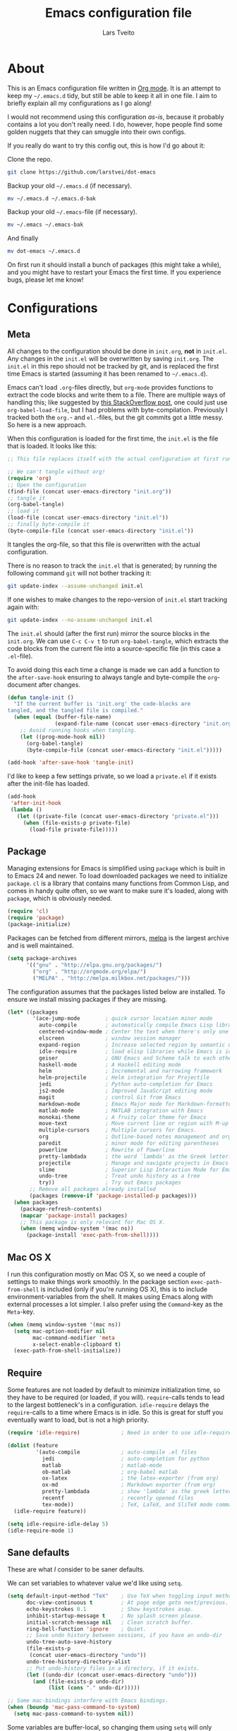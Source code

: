 #+TITLE: Emacs configuration file
#+AUTHOR: Lars Tveito
#+BABEL: :cache yes
#+LATEX_HEADER: \usepackage{parskip}
#+LATEX_HEADER: \usepackage{inconsolata}
#+PROPERTY: header-args :tangle yes :comments org

* About

  This is an Emacs configuration file written in [[http://orgmode.org][Org mode]]. It is an attempt
  to keep my =~/.emacs.d= tidy, but still be able to keep it all in one
  file. I aim to briefly explain all my configurations as I go along!

  I would not recommend using this configuration /as-is/, because it
  probably contains a lot you don't really need. I do, however, hope people
  find some golden nuggets that they can smuggle into their own configs.

  If you really do want to try this config out, this is how I'd go about it:

  Clone the repo.
    #+BEGIN_SRC sh :tangle no
      git clone https://github.com/larstvei/dot-emacs
    #+END_SRC

  Backup your old =~/.emacs.d= (if necessary).
    #+BEGIN_SRC sh :tangle no
      mv ~/.emacs.d ~/.emacs.d-bak
    #+END_SRC

  Backup your old =~/.emacs=-file (if necessary).
    #+BEGIN_SRC sh :tangle no
      mv ~/.emacs ~/.emacs-bak
    #+END_SRC

  And finally
    #+BEGIN_SRC sh :tangle no
      mv dot-emacs ~/.emacs.d
    #+END_SRC

  On first run it should install a bunch of packages (this might take a
  while), and you might have to restart your Emacs the first time. If you
  experience bugs, please let me know!

* Configurations
** Meta

   All changes to the configuration should be done in =init.org=, *not* in
   =init.el=. Any changes in the =init.el= will be overwritten by saving
   =init.org=. The =init.el= in this repo should not be tracked by git, and
   is replaced the first time Emacs is started (assuming it has been renamed
   to =~/.emacs.d=).

   Emacs can't load =.org=-files directly, but =org-mode= provides functions
   to extract the code blocks and write them to a file. There are multiple
   ways of handling this; like suggested by [[http://emacs.stackexchange.com/questions/3143/can-i-use-org-mode-to-structure-my-emacs-or-other-el-configuration-file][this StackOverflow post]], one
   could just use =org-babel-load-file=, but I had problems with
   byte-compilation. Previously I tracked both the =org.=- and =el.=-files,
   but the git commits got a little messy. So here is a new approach.

   When this configuration is loaded for the first time, the ~init.el~ is
   the file that is loaded. It looks like this:

   #+BEGIN_SRC emacs-lisp :tangle no
     ;; This file replaces itself with the actual configuration at first run.

     ;; We can't tangle without org!
     (require 'org)
     ;; Open the configuration
     (find-file (concat user-emacs-directory "init.org"))
     ;; tangle it
     (org-babel-tangle)
     ;; load it
     (load-file (concat user-emacs-directory "init.el"))
     ;; finally byte-compile it
     (byte-compile-file (concat user-emacs-directory "init.el"))
   #+END_SRC

   It tangles the org-file, so that this file is overwritten with the actual
   configuration.

   There is no reason to track the =init.el= that is generated; by running
   the following command =git= will not bother tracking it:

   #+BEGIN_SRC sh :tangle no
     git update-index --assume-unchanged init.el
   #+END_SRC

   If one wishes to make changes to the repo-version of =init.el= start
   tracking again with:

   #+BEGIN_SRC sh :tangle no
     git update-index --no-assume-unchanged init.el
   #+END_SRC

   The =init.el= should (after the first run) mirror the source blocks in
   the =init.org=. We can use =C-c C-v t= to run =org-babel-tangle=, which
   extracts the code blocks from the current file into a source-specific
   file (in this case a =.el=-file).

   To avoid doing this each time a change is made we can add a function to
   the =after-save-hook= ensuring to always tangle and byte-compile the
   =org=-document after changes.

   #+BEGIN_SRC emacs-lisp
     (defun tangle-init ()
       "If the current buffer is 'init.org' the code-blocks are
     tangled, and the tangled file is compiled."
       (when (equal (buffer-file-name)
                    (expand-file-name (concat user-emacs-directory "init.org")))
         ;; Avoid running hooks when tangling.
         (let ((prog-mode-hook nil))
           (org-babel-tangle)
           (byte-compile-file (concat user-emacs-directory "init.el")))))

     (add-hook 'after-save-hook 'tangle-init)
   #+END_SRC

   I'd like to keep a few settings private, so we load a =private.el= if it
   exists after the init-file has loaded.

   #+BEGIN_SRC emacs-lisp
     (add-hook
      'after-init-hook
      (lambda ()
        (let ((private-file (concat user-emacs-directory "private.el")))
          (when (file-exists-p private-file)
            (load-file private-file)))))
   #+END_SRC

** Package

   Managing extensions for Emacs is simplified using =package= which is
   built in to Emacs 24 and newer. To load downloaded packages we need to
   initialize =package=. =cl= is a library that contains many functions from
   Common Lisp, and comes in handy quite often, so we want to make sure it's
   loaded, along with =package=, which is obviously needed.

   #+BEGIN_SRC emacs-lisp
     (require 'cl)
     (require 'package)
     (package-initialize)
   #+END_SRC

   Packages can be fetched from different mirrors, [[http://melpa.milkbox.net/#/][melpa]] is the largest
   archive and is well maintained.

   #+BEGIN_SRC emacs-lisp
     (setq package-archives
           '(("gnu" . "http://elpa.gnu.org/packages/")
             ("org" . "http://orgmode.org/elpa/")
             ("MELPA" . "http://melpa.milkbox.net/packages/")))
   #+END_SRC

   The configuration assumes that the packages listed below are
   installed. To ensure we install missing packages if they are missing.

   #+BEGIN_SRC emacs-lisp
     (let* ((packages
             '(ace-jump-mode        ; quick cursor location minor mode
               auto-compile         ; automatically compile Emacs Lisp libraries
               centered-window-mode ; Center the text when there's only one window
               elscreen             ; window session manager
               expand-region        ; Increase selected region by semantic units
               idle-require         ; load elisp libraries while Emacs is idle
               geiser               ; GNU Emacs and Scheme talk to each other
               haskell-mode         ; A Haskell editing mode
               helm                 ; Incremental and narrowing framework
               helm-projectile      ; Helm integration for Projectile
               jedi                 ; Python auto-completion for Emacs
               js2-mode             ; Improved JavaScript editing mode
               magit                ; control Git from Emacs
               markdown-mode        ; Emacs Major mode for Markdown-formatted files
               matlab-mode          ; MATLAB integration with Emacs
               monokai-theme        ; A fruity color theme for Emacs
               move-text            ; Move current line or region with M-up or M-down
               multiple-cursors     ; Multiple cursors for Emacs.
               org                  ; Outline-based notes management and organizer
               paredit              ; minor mode for editing parentheses
               powerline            ; Rewrite of Powerline
               pretty-lambdada      ; the word `lambda' as the Greek letter.
               projectile           ; Manage and navigate projects in Emacs easily
               slime                ; Superior Lisp Interaction Mode for Emacs
               undo-tree            ; Treat undo history as a tree
               try))                ; Try out Emacs packages
            ;; Remove all packages already installed
            (packages (remove-if 'package-installed-p packages)))
       (when packages
         (package-refresh-contents)
         (mapcar 'package-install packages)
         ;; This package is only relevant for Mac OS X.
         (when (memq window-system '(mac ns))
           (package-install 'exec-path-from-shell))))
   #+END_SRC

** Mac OS X

   I run this configuration mostly on Mac OS X, so we need a couple of
   settings to make things work smoothly. In the package section
   =exec-path-from-shell= is included (only if you're running OS X), this is
   to include environment-variables from the shell. It makes using Emacs
   along with external processes a lot simpler. I also prefer using the
   =Command=-key as the =Meta=-key.

   #+BEGIN_SRC emacs-lisp
     (when (memq window-system '(mac ns))
       (setq mac-option-modifier nil
             mac-command-modifier 'meta
             x-select-enable-clipboard t)
       (exec-path-from-shell-initialize))
   #+END_SRC

** Require

   Some features are not loaded by default to minimize initialization time,
   so they have to be required (or loaded, if you will). =require=-calls
   tends to lead to the largest bottleneck's in a
   configuration. =idle-require= delays the =require=-calls to a time where
   Emacs is in idle. So this is great for stuff you eventually want to load,
   but is not a high priority.

   #+BEGIN_SRC emacs-lisp
     (require 'idle-require)             ; Need in order to use idle-require

     (dolist (feature
              '(auto-compile             ; auto-compile .el files
                jedi                     ; auto-completion for python
                matlab                   ; matlab-mode
                ob-matlab                ; org-babel matlab
                ox-latex                 ; the latex-exporter (from org)
                ox-md                    ; Markdown exporter (from org)
                pretty-lambdada          ; show 'lambda' as the greek letter.
                recentf                  ; recently opened files
                tex-mode))               ; TeX, LaTeX, and SliTeX mode commands
       (idle-require feature))

     (setq idle-require-idle-delay 5)
     (idle-require-mode 1)
   #+END_SRC

** Sane defaults

   These are what /I/ consider to be saner defaults.

   We can set variables to whatever value we'd like using =setq=.

   #+BEGIN_SRC emacs-lisp
     (setq default-input-method "TeX"    ; Use TeX when toggling input method.
           doc-view-continuous t         ; At page edge goto next/previous.
           echo-keystrokes 0.1           ; Show keystrokes asap.
           inhibit-startup-message t     ; No splash screen please.
           initial-scratch-message nil   ; Clean scratch buffer.
           ring-bell-function 'ignore    ; Quiet.
           ;; Save undo history between sessions, if you have an undo-dir
           undo-tree-auto-save-history
           (file-exists-p
            (concat user-emacs-directory "undo"))
           undo-tree-history-directory-alist
           ;; Put undo-history files in a directory, if it exists.
           (let ((undo-dir (concat user-emacs-directory "undo")))
             (and (file-exists-p undo-dir)
                  (list (cons "." undo-dir)))))

     ;; Some mac-bindings interfere with Emacs bindings.
     (when (boundp 'mac-pass-command-to-system)
       (setq mac-pass-command-to-system nil))

   #+END_SRC

   Some variables are buffer-local, so changing them using =setq= will only
   change them in a single buffer. Using =setq-default= we change the
   buffer-local variable's default value.

   #+BEGIN_SRC emacs-lisp
     (setq-default fill-column 76                    ; Maximum line width.
                   indent-tabs-mode nil              ; Use spaces instead of tabs.
                   split-width-threshold 100         ; Split verticly by default.
                   auto-fill-function 'do-auto-fill) ; Auto-fill-mode everywhere.
   #+END_SRC

   The =load-path= specifies where Emacs should look for =.el=-files (or
   Emacs lisp files). I have a directory called =site-lisp= where I keep all
   extensions that have been installed manually (these are mostly my own
   projects).

   #+BEGIN_SRC emacs-lisp
     (let ((default-directory (concat user-emacs-directory "site-lisp/")))
       (when (file-exists-p default-directory)
         (normal-top-level-add-to-load-path '("."))
         (normal-top-level-add-subdirs-to-load-path)))
   #+END_SRC

   Answering /yes/ and /no/ to each question from Emacs can be tedious, a
   single /y/ or /n/ will suffice.

   #+BEGIN_SRC emacs-lisp
     (fset 'yes-or-no-p 'y-or-n-p)
   #+END_SRC

   To avoid file system clutter we put all auto saved files in a single
   directory.

   #+BEGIN_SRC emacs-lisp
     (defvar emacs-autosave-directory
       (concat user-emacs-directory "autosaves/")
       "This variable dictates where to put auto saves. It is set to a
       directory called autosaves located wherever your .emacs.d/ is
       located.")

     ;; Sets all files to be backed up and auto saved in a single directory.
     (setq backup-directory-alist
           `((".*" . ,emacs-autosave-directory))
           auto-save-file-name-transforms
           `((".*" ,emacs-autosave-directory t)))
   #+END_SRC

   Set =utf-8= as preferred coding system.

   #+BEGIN_SRC emacs-lisp
     (set-language-environment "UTF-8")
   #+END_SRC

   By default the =narrow-to-region= command is disabled and issues a
   warning, because it might confuse new users. I find it useful sometimes,
   and don't want to be warned.

   #+BEGIN_SRC emacs-lisp
     (put 'narrow-to-region 'disabled nil)
   #+END_SRC

   Automaticly revert =doc-view=-buffers when the file changes on disk.

   #+BEGIN_SRC emacs-lisp
     (add-hook 'doc-view-mode-hook 'auto-revert-mode)
   #+END_SRC

** Modes

   There are some modes that are enabled by default that I don't find
   particularly useful. We create a list of these modes, and disable all of
   these.

   #+BEGIN_SRC emacs-lisp
     (dolist (mode
              '(tool-bar-mode                ; No toolbars, more room for text.
                scroll-bar-mode              ; No scroll bars either.
                blink-cursor-mode))          ; The blinking cursor gets old.
       (funcall mode 0))
   #+END_SRC

   Let's apply the same technique for enabling modes that are disabled by
   default.

   #+BEGIN_SRC emacs-lisp
     (dolist (mode
              '(abbrev-mode                ; E.g. sopl -> System.out.println
                column-number-mode         ; Show column number in mode line
                global-company-mode        ; Auto-completion everywhere
                delete-selection-mode      ; Replace selected text
                dirtrack-mode              ; directory tracking in *shell*
                recentf-mode               ; Recently opened files
                show-paren-mode            ; Highlight matching parentheses
                projectile-global-mode     ; Manage and navigate projects
                global-undo-tree-mode))    ; Undo as a tree
       (funcall mode 1))

     (when (version< emacs-version "24.4")
       (eval-after-load 'auto-compile
         '((auto-compile-on-save-mode 1))))  ; compile .el files on save

   #+END_SRC

** Visual

   Change the color-theme to =leuven=.

   #+BEGIN_SRC emacs-lisp
     (load-theme 'leuven t)
   #+END_SRC

   =leuven= is my preferred light theme, but =monokai= makes a very nice
   dark theme. I want to be able to cycle between these.

   #+BEGIN_SRC emacs-lisp
     (defun cycle-themes ()
       "Returns a function that lets you cycle your themes."
       (lexical-let ((themes '#1=(leuven monokai . #1#)))
         (lambda ()
           (interactive)
           ;; Rotates the thme cycle and changes the current theme.
           (load-theme (car (setq themes (cdr themes))) t))))
   #+END_SRC

   Use the [[http://www.levien.com/type/myfonts/inconsolata.html][Inconsolata]] font if it's installed on the system.

   #+BEGIN_SRC emacs-lisp
     (when (member "Inconsolata" (font-family-list))
       (set-face-attribute 'default nil :font "Inconsolata-14"))
   #+END_SRC

   # [[https://github.com/milkypostman/powerline][Powerline]] is an extension to customize the mode line. This is modified
   # version =powerline-nano-theme=.

   # #+BEGIN_SRC emacs-lisp
   # (setq-default
   #  mode-line-format
   #  '("%e"
   #    (:eval
   #     (let* ((active (powerline-selected-window-active))
   #            ;; left hand side displays Read only or Modified.
   #            (lhs (list (powerline-raw
   #                        (cond (buffer-read-only "Read only")
   #                              ((buffer-modified-p) "Modified")
   #                              (t "")) nil 'l)))
   #            ;; right side hand displays (line,column).
   #            (rhs (list
   #                  (powerline-raw
   #                   (concat
   #                    "(" (number-to-string (line-number-at-pos))
   #                    "," (number-to-string (current-column)) ")") nil 'r)))
   #            ;; center displays buffer name.
   #            (center (list (powerline-raw "%b" nil))))
   #       (concat (powerline-render lhs)
   #               (powerline-fill-center nil (/ (powerline-width center) 2.0))
   #               (powerline-render center)
   #               (powerline-fill nil (powerline-width rhs))
   #               (powerline-render rhs))))))
   # #+END_SRC

   # This is what it looks like:

   # [[./powerline.png]]

** Helm

   I've been a long time user of ~ido-mode~ along with ~ido-vertical-mode~,
   and don't have any particular complaints. Though I've got a feeling I'm
   missing out on something by not using [[https://github.com/emacs-helm/helm][helm]]. I will [[http://tuhdo.github.io/helm-intro.html][this excellent
   tutorial]] as a starting point, along with some of the suggested
   configurations. Note that the changes in bindings are located in the key
   bindings (found near the end of the configuration).

   #+BEGIN_SRC emacs-lisp
     (require 'helm)
     (require 'helm-config)

     (setq helm-split-window-in-side-p t
           helm-M-x-fuzzy-match t
           helm-buffers-fuzzy-matching t
           helm-recentf-fuzzy-match t
           helm-move-to-line-cycle-in-source t
           projectile-completion-system 'helm)

     (helm-mode 1)
     (helm-projectile-on)
     (helm-adaptive-mode 1)
   #+END_SRC

** Calendar

   Define a function to display week numbers in =calender-mode=. The snippet
   is from [[http://www.emacswiki.org/emacs/CalendarWeekNumbers][EmacsWiki]].

   #+BEGIN_SRC emacs-lisp
     (defun calendar-show-week (arg)
       "Displaying week number in calendar-mode."
       (interactive "P")
       (copy-face font-lock-constant-face 'calendar-iso-week-face)
       (set-face-attribute
        'calendar-iso-week-face nil :height 0.7)
       (setq calendar-intermonth-text
             (and arg
                  '(propertize
                    (format
                     "%2d"
                     (car (calendar-iso-from-absolute
                           (calendar-absolute-from-gregorian
                            (list month day year)))))
                    'font-lock-face 'calendar-iso-week-face))))
   #+END_SRC

   Evaluate the =calendar-show-week= function.

   #+BEGIN_SRC emacs-lisp
     (calendar-show-week t)
   #+END_SRC

   Set Monday as the first day of the week, and set my location.

   #+BEGIN_SRC emacs-lisp
     (setq calendar-week-start-day 1
           calendar-latitude 60.0
           calendar-longitude 10.7
           calendar-location-name "Oslo, Norway")
   #+END_SRC

** mu4e and offlineimap

   I might not be at a computer using my very specific mail-setup, but if my
   mail-folder exists, then it's probably safe to load.

   #+BEGIN_SRC emacs-lisp
     (defvar load-mail-setup (file-exists-p "~/.ifimail"))
   #+END_SRC

   I use [[http://www.djcbsoftware.nl/code/mu/mu4e.html][mu4e]] (which is a part of [[http://www.djcbsoftware.nl/code/mu/][mu]]) along with [[http://docs.offlineimap.org/en/latest/][offlineimap]] on one of my
   computers.

*** mu4e

    mu4e must be informed where it can find your mail and where the
    different folders of interest are located. Some additional mu4e-tweaks
    are supplied here as well.

    ~message-insert-signature~ is an existing Emacs function, that adds your
    signature prefixed by a ~"-- "~ at the end of the email, which is a
    convention I don't really follow. I redefine it as a function that adds
    some newlines and my signature at the top of the email.

    #+BEGIN_SRC emacs-lisp
      (when load-mail-setup
        (eval-after-load 'mu4e
          '(progn
             ;; Some basic mu4e settings.
             (setq mu4e-maildir           "~/.ifimail"     ; top-level Maildir
                   mu4e-sent-folder       "/Sent Items"    ; folder for sent messages
                   mu4e-drafts-folder     "/INBOX.Drafts"  ; unfinished messages
                   mu4e-trash-folder      "/INBOX.Trash"   ; trashed messages
                   mu4e-get-mail-command  "offlineimap"    ; offlineimap to fetch mail
                   mu4e-compose-signature "- Lars"         ; Sign my name
                   mu4e-update-interval   (* 5 60)         ; update every 5 min
                   mu4e-confirm-quit      nil              ; just quit
                   mu4e-view-show-images  t                ; view images
                   mu4e-html2text-command
                   "html2text -utf8")                      ; use utf-8

             ;; Setup for sending mail.
             (setq user-full-name
                   "Lars Tveito"                          ; Your full name
                   user-mail-address
                   "larstvei@ifi.uio.no"                  ; And email-address
                   smtpmail-smtp-server
                   "smtp.uio.no"                          ; Host to mail-server
                   smtpmail-smtp-service 465              ; Port to mail-server
                   smtpmail-stream-type 'ssl              ; Protocol used for sending
                   send-mail-function 'smtpmail-send-it   ; Use smpt to send
                   mail-user-agent 'mu4e-user-agent)      ; Use mu4e

             ;; Register file types that can be handled by ImageMagick.
             (when (fboundp 'imagemagick-register-types)
               (imagemagick-register-types))

             (add-hook 'mu4e-compose-mode-hook
                       (lambda ()
                         (auto-fill-mode 0)
                         (visual-line-mode 1)
                         (ispell-change-dictionary "norsk")))

             (add-hook 'mu4e-view-mode-hook (lambda () (visual-line-mode 1)))

             (defun message-insert-signature ()
               (goto-char (point-min))
               (search-forward-regexp "^$")
               (insert "\n\n\n" mu4e-compose-signature))))

        (autoload 'mu4e "mu4e" nil t))
    #+END_SRC

** Flyspell

   Flyspell offers on-the-fly spell checking. We can enable flyspell for all
   text-modes with this snippet.

   #+BEGIN_SRC emacs-lisp
     (add-hook 'text-mode-hook 'turn-on-flyspell)
   #+END_SRC

   To use flyspell for programming there is =flyspell-prog-mode=, that only
   enables spell checking for comments and strings. We can enable it for all
   programming modes using the =prog-mode-hook=.

   #+BEGIN_SRC emacs-lisp
     (add-hook 'prog-mode-hook 'flyspell-prog-mode)
   #+END_SRC

   When working with several languages, we should be able to cycle through
   the languages we most frequently use. Every buffer should have a separate
   cycle of languages, so that cycling in one buffer does not change the
   state in a different buffer (this problem occurs if you only have one
   global cycle). We can implement this by using a [[http://www.gnu.org/software/emacs/manual/html_node/elisp/Closures.html][closure]].

   #+BEGIN_SRC emacs-lisp
     (defun cycle-languages ()
       "Changes the ispell dictionary to the first element in
     ISPELL-LANGUAGES, and returns an interactive function that cycles
     the languages in ISPELL-LANGUAGES when invoked."
       (lexical-let ((ispell-languages '#1=("american" "norsk" . #1#)))
         (ispell-change-dictionary (car ispell-languages))
         (lambda ()
           (interactive)
           ;; Rotates the languages cycle and changes the ispell dictionary.
           (ispell-change-dictionary
            (car (setq ispell-languages (cdr ispell-languages)))))))
   #+END_SRC

   =flyspell= signals an error if there is no spell-checking tool is
   installed. We can advice =turn-on-flyspell= and =flyspell-prog-mode= to
   only try to enable =flyspell= if a spell-checking tool is available. Also
   we want to enable cycling the languages by typing =C-c l=, so we bind the
   function returned from =cycle-languages=.

   #+BEGIN_SRC emacs-lisp
     (defadvice turn-on-flyspell (before check nil activate)
       "Turns on flyspell only if a spell-checking tool is installed."
       (when (executable-find ispell-program-name)
         (local-set-key (kbd "C-c l") (cycle-languages))))
   #+END_SRC

   #+BEGIN_SRC emacs-lisp
     (defadvice flyspell-prog-mode (before check nil activate)
       "Turns on flyspell only if a spell-checking tool is installed."
       (when (executable-find ispell-program-name)
         (local-set-key (kbd "C-c l") (cycle-languages))))
   #+END_SRC

** Org

   I use =org-agenda= for appointments and such.

   #+BEGIN_SRC emacs-lisp
     (setq org-agenda-start-on-weekday nil              ; Show agenda from today.
           org-agenda-files '("~/Dropbox/cal.org")      ; A list of agenda files.
           org-agenda-default-appointment-duration 120) ; 2 hours appointments.
   #+END_SRC

   When editing org-files with source-blocks, we want the source blocks to
   be themed as they would in their native mode.

   #+BEGIN_SRC emacs-lisp
     (setq org-src-fontify-natively t
           org-confirm-babel-evaluate nil)

   #+END_SRC

   This is quite an ugly fix for allowing code markup for expressions like
   ="this string"=, because the quotation marks causes problems.

   #+BEGIN_SRC emacs-lisp
     ;;(require 'org)
     (eval-after-load "org"
       '(progn
          (setcar (nthcdr 2 org-emphasis-regexp-components) " \t\n,")
          (custom-set-variables `(org-emphasis-alist ',org-emphasis-alist))))
   #+END_SRC

** Interactive functions
   <<sec:defuns>>

   =just-one-space= removes all whitespace around a point - giving it a
   negative argument it removes newlines as well. We wrap a interactive
   function around it to be able to bind it to a key. In Emacs 24.4
   =cycle-spacing= was introduced, and it works like =just-one-space=, but
   when run in succession it cycles between one, zero and the original
   number of spaces.

   #+BEGIN_SRC emacs-lisp
     (defun cycle-spacing-delete-newlines ()
       "Removes whitespace before and after the point."
       (interactive)
       (if (version< emacs-version "24.4")
           (just-one-space -1)
         (cycle-spacing -1)))
   #+END_SRC

   Often I want to find other occurrences of a word I'm at, or more
   specifically the symbol (or tag) I'm at. The
   =isearch-forward-symbol-at-point= in Emacs 24.4 works well for this, but
   I don't want to be bothered with the =isearch= interface. Rather jump
   quickly between occurrences of a symbol, or if non is found, don't do
   anything.

   #+BEGIN_SRC emacs-lisp
     (defun jump-to-symbol-internal (&optional backwardp)
       "Jumps to the next symbol near the point if such a symbol
     exists. If BACKWARDP is non-nil it jumps backward."
       (let* ((point (point))
              (bounds (find-tag-default-bounds))
              (beg (car bounds)) (end (cdr bounds))
              (str (isearch-symbol-regexp (find-tag-default)))
              (search (if backwardp 'search-backward-regexp
                        'search-forward-regexp)))
         (goto-char (if backwardp beg end))
         (funcall search str nil t)
         (cond ((<= beg (point) end) (goto-char point))
               (backwardp (forward-char (- point beg)))
               (t  (backward-char (- end point))))))

     (defun jump-to-previous-like-this ()
       "Jumps to the previous occurrence of the symbol at point."
       (interactive)
       (jump-to-symbol-internal t))

     (defun jump-to-next-like-this ()
       "Jumps to the next occurrence of the symbol at point."
       (interactive)
       (jump-to-symbol-internal))
   #+END_SRC

   I sometimes regret killing the =*scratch*=-buffer, and have realized I
   never want to actually kill it. I just want to get it out of the way, and
   clean it up. The function below does just this for the
   =*scratch*=-buffer, and works like =kill-this-buffer= for any other
   buffer. It removes all buffer content and buries the buffer (this means
   making it the least likely candidate for =other-buffer=).

   #+BEGIN_SRC emacs-lisp
     (defun kill-this-buffer-unless-scratch ()
       "Works like `kill-this-buffer' unless the current buffer is the
     ,*scratch* buffer. In witch case the buffer content is deleted and
     the buffer is buried."
       (interactive)
       (if (not (string= (buffer-name) "*scratch*"))
           (kill-this-buffer)
         (delete-region (point-min) (point-max))
         (switch-to-buffer (other-buffer))
         (bury-buffer "*scratch*")))
   #+END_SRC

   To duplicate either selected text or a line we define this interactive
   function.

   #+BEGIN_SRC emacs-lisp
     (defun duplicate-thing (comment)
       "Duplicates the current line, or the region if active. If an argument is
     given, the duplicated region will be commented out."
       (interactive "P")
       (save-excursion
         (let ((start (if (region-active-p) (region-beginning) (point-at-bol)))
               (end   (if (region-active-p) (region-end) (point-at-eol))))
           (goto-char end)
           (unless (region-active-p)
             (newline))
           (insert (buffer-substring start end))
           (when comment (comment-region start end)))))
   #+END_SRC

   To tidy up a buffer we define this function borrowed from [[https://github.com/simenheg][simenheg]].

   #+BEGIN_SRC emacs-lisp
     (defun tidy ()
       "Ident, untabify and unwhitespacify current buffer, or region if active."
       (interactive)
       (let ((beg (if (region-active-p) (region-beginning) (point-min)))
             (end (if (region-active-p) (region-end) (point-max))))
         (indent-region beg end)
         (whitespace-cleanup)
         (untabify beg (if (< end (point-max)) end (point-max)))))
   #+END_SRC

** Advice

   An advice can be given to a function to make it behave differently. This
   advice makes =eval-last-sexp= (bound to =C-x C-e=) replace the sexp with
   the value.

   #+BEGIN_SRC emacs-lisp
     (defadvice eval-last-sexp (around replace-sexp (arg) activate)
       "Replace sexp when called with a prefix argument."
       (if arg
           (let ((pos (point)))
             ad-do-it
             (goto-char pos)
             (backward-kill-sexp)
             (forward-sexp))
         ad-do-it))
   #+END_SRC

   When interactively changing the theme (using =M-x load-theme=), the
   current custom theme is not disabled. This often gives weird-looking
   results; we can advice =load-theme= to always disable themes currently
   enabled themes.

   #+BEGIN_SRC emacs-lisp
     (defadvice load-theme
       (before disable-before-load (theme &optional no-confirm no-enable) activate)
       (mapc 'disable-theme custom-enabled-themes))
   #+END_SRC

** Presentation-mode

   When giving talks it's nice to be able to adjust the size of everything
   (not just a buffer like ~text-scale-mode~ provides). This is not a
   particularly neat solution, but it works OK. It simply
   increases/decreases the size of the font. It assumes that your using
   Inconsolata with size 14 by default. This should be probably be
   generalized (or maybe be substituted by a package if it's out there).

   #+BEGIN_SRC emacs-lisp
     (defun global-scale-default ()
       (interactive)
       (set-face-attribute 'default nil :font "Inconsolata-14"))

     (lexical-let ((size 14))
       (defun global-scale-up ()
         (interactive)
         (set-face-attribute
          'default nil
          :font (concat "Inconsolata-" (number-to-string (incf size)))))

       (defun global-scale-down ()
         (interactive)
         (set-face-attribute
          'default nil
          :font (concat "Inconsolata-" (number-to-string (decf size))))))
   #+END_SRC

* Mode specific
** Shell

   I use =shell= whenever i want to use access the command line in Emacs. I
   keep a symlink between my =~/.bash_profile= (because I run OS X) and
   =~/.emacs_bash=, to make the transition between my standard terminal and
   the shell as small as possible. To be able to quickly switch back and
   forth between a shell I make use of this little function.

   #+BEGIN_SRC emacs-lisp
     (defun toggle-shell ()
       "Jumps to eshell or back."
       (interactive)
       (if (string= (buffer-name) "*shell*")
           (switch-to-prev-buffer)
         (shell)))
   #+END_SRC

   I'd like the =C-l= to work more like the standard terminal (which works
   like running =clear=), and resolve this by simply removing the
   buffer-content. Mind that this is not how =clear= works, it simply adds a
   bunch of newlines, and puts the prompt at the top of the window, so it
   does not remove anything. In Emacs removing stuff is less of a worry,
   since we can always undo!

   #+BEGIN_SRC emacs-lisp
     (defun clear-comint ()
       "Runs `comint-truncate-buffer' with the
     `comint-buffer-maximum-size' set to zero."
       (interactive)
       (let ((comint-buffer-maximum-size 0))
        (comint-truncate-buffer)))
   #+END_SRC

   Lastly we should bind our functions. The =toggle-shell= should be a
   global binding (because we want to be able to switch to a shell from any
   buffer), but the =clear-shell= should only affect =shell-mode=.

   #+BEGIN_SRC emacs-lisp
     (add-hook 'comint-mode-hook (lambda () (local-set-key (kbd "C-l") 'clear-comint)))
   #+END_SRC

** Lisp

   =Pretty-lambda= provides a customizable variable
   =pretty-lambda-auto-modes= that is a list of common lisp modes. Here we
   can add some extra lisp-modes. We run the =pretty-lambda-for-modes=
   function to activate =pretty-lambda-mode= in lisp modes.

   #+BEGIN_SRC emacs-lisp
     (dolist (mode '(slime-repl-mode geiser-repl-mode ielm-mode clojure-mode
                                     cider-repl-mode))
       (add-to-list 'pretty-lambda-auto-modes mode))

     (pretty-lambda-for-modes)
   #+END_SRC

   I use =Paredit= when editing lisp code, we enable this for all lisp-modes
   in the =pretty-lambda-auto-modes= list.

   #+BEGIN_SRC emacs-lisp
     (dolist (mode pretty-lambda-auto-modes)
       ;; add paredit-mode to all mode-hooks
       (add-hook (intern (concat (symbol-name mode) "-hook")) 'paredit-mode))
   #+END_SRC

*** Emacs Lisp

    In =emacs-lisp-mode= we can enable =eldoc-mode= to display information
    about a function or a variable in the echo area.

    #+BEGIN_SRC emacs-lisp
      (add-hook 'emacs-lisp-mode-hook 'turn-on-eldoc-mode)
      (add-hook 'lisp-interaction-mode-hook 'turn-on-eldoc-mode)
    #+END_SRC

*** Common lisp

    I use [[http://www.common-lisp.net/project/slime/][Slime]] along with =lisp-mode= to edit Common Lisp code. Slime
    provides code evaluation and other great features, a must have for a
    Common Lisp developer. [[http://www.quicklisp.org/beta/][Quicklisp]] is a library manager for Common Lisp,
    and you can install Slime following the instructions from the site along
    with this snippet.

    #+BEGIN_SRC emacs-lisp
      (defun activate-slime-helper ()
        (when (file-exists-p "~/.quicklisp/slime-helper.elc")
          (load (expand-file-name "~/.quicklisp/slime-helper.elc"))
          (define-key slime-repl-mode-map (kbd "C-l")
            'slime-repl-clear-buffer))
        (remove-hook 'lisp-mode-hook #'activate-slime-helper))

      (add-hook 'lisp-mode-hook #'activate-slime-helper)
    #+END_SRC

    We can specify what Common Lisp program Slime should use (I use SBCL).

    #+BEGIN_SRC emacs-lisp
      (setq inferior-lisp-program "sbcl")
    #+END_SRC

    More sensible =loop= indentation, borrowed from [[https://github.com/simenheg][simenheg]].

    #+BEGIN_SRC emacs-lisp
      (setq lisp-loop-forms-indentation   6
            lisp-simple-loop-indentation  2
            lisp-loop-keyword-indentation 6)
    #+END_SRC

    #+BEGIN_SRC emacs-lisp

    #+END_SRC

*** Scheme

    [[http://www.nongnu.org/geiser/][Geiser]] provides features similar to Slime for Scheme editing. Everything
    works pretty much out of the box, we only need to add auto completion,
    and specify which scheme-interpreter we prefer.

   #+BEGIN_SRC emacs-lisp
     (eval-after-load "geiser"
       '(setq geiser-active-implementations '(racket)))
   #+END_SRC

** Java and C

   The =c-mode-common-hook= is a general hook that work on all C-like
   languages (C, C++, Java, etc...). I like being able to quickly compile
   using =C-c C-c= (instead of =M-x compile=), a habit from =latex-mode=.

   #+BEGIN_SRC emacs-lisp
     (defun c-setup ()
       (local-set-key (kbd "C-c C-c") 'compile))

     (add-hook 'c-mode-common-hook 'c-setup)
   #+END_SRC

   Some statements in Java appear often, and become tedious to write
   out. We can use abbrevs to speed this up.

   #+BEGIN_SRC emacs-lisp
     (define-abbrev-table 'java-mode-abbrev-table
       '(("psv" "public static void main(String[] args) {" nil 0)
         ("sopl" "System.out.println" nil 0)
         ("sop" "System.out.printf" nil 0)))
   #+END_SRC

   To be able to use the abbrev table defined above, =abbrev-mode= must be
   activated.

   #+BEGIN_SRC emacs-lisp
     (defun java-setup ()
       (abbrev-mode t)
       (setq-local compile-command (concat "javac " (buffer-name))))

     (add-hook 'java-mode-hook 'java-setup)
   #+END_SRC

** Assembler

   When writing assembler code I use =#= for comments. By defining
   =comment-start= we can add comments using =M-;= like in other programming
   modes. Also in assembler should one be able to compile using =C-c C-c=.

   #+BEGIN_SRC emacs-lisp
     (defun asm-setup ()
       (setq comment-start "#")
       (local-set-key (kbd "C-c C-c") 'compile))

     (add-hook 'asm-mode-hook 'asm-setup)
   #+END_SRC

** LaTeX and org-mode LaTeX export

   =.tex=-files should be associated with =latex-mode= instead of
   =tex-mode=.

   #+BEGIN_SRC emacs-lisp
     (add-to-list 'auto-mode-alist '("\\.tex\\'" . latex-mode))
   #+END_SRC

   Use ~biblatex~ for bibliography.

   #+BEGIN_SRC emacs-lisp
     (setq-default bibtex-dialect 'biblatex)
   #+END_SRC

   I like using the [[https://code.google.com/p/minted/][Minted]] package for source blocks in LaTeX. To make org
   use this we add the following snippet.

   #+BEGIN_SRC emacs-lisp
     (eval-after-load 'org
       '(add-to-list 'org-latex-packages-alist '("" "minted")))
     (setq org-latex-listings 'minted)
   #+END_SRC

   Because [[https://code.google.com/p/minted/][Minted]] uses [[http://pygments.org][Pygments]] (an external process), we must add the
   =-shell-escape= option to the =org-latex-pdf-process= commands. The
   =tex-compile-commands= variable controls the default compile command for
   Tex- and LaTeX-mode, we can add the flag with a rather dirty statement
   (if anyone finds a nicer way to do this, please let me know).

   #+BEGIN_SRC emacs-lisp
     (eval-after-load 'tex-mode
       '(setcar (cdr (cddaar tex-compile-commands)) " -shell-escape "))
   #+END_SRC

   When exporting from Org to LaTeX, use ~latexmk~ for compilation.

   #+BEGIN_SRC emacs-lisp
     (eval-after-load 'ox-latex
       '(setq org-latex-pdf-process
              '("latexmk -pdflatex='pdflatex -shell-escape -interaction nonstopmode' -pdf -f %f")))
   #+END_SRC

   For my thesis, I need to use our university's LaTeX class, this snippet
   makes that class available.

   #+BEGIN_SRC emacs-lisp
     (eval-after-load "ox-latex"
       '(progn
          (add-to-list 'org-latex-classes
                       '("ifimaster"
                         "\\documentclass{ifimaster}
     [DEFAULT-PACKAGES]
     [PACKAGES]
     [EXTRA]
     \\usepackage{babel,csquotes,ifimasterforside,url,varioref}"
                        ("\\chapter{%s}" . "\\chapter*{%s}")
                        ("\\section{%s}" . "\\section*{%s}")
                        ("\\subsection{%s}" . "\\subsection*{%s}")
                        ("\\subsubsection{%s}" . "\\subsubsection*{%s}")
                        ("\\paragraph{%s}" . "\\paragraph*{%s}")
                        ("\\subparagraph{%s}" . "\\subparagraph*{%s}")))
         (custom-set-variables '(org-export-allow-bind-keywords t))))
   #+END_SRC

** Markdown

   This makes =.md=-files open in =markdown-mode=.

   #+BEGIN_SRC emacs-lisp
     (add-to-list 'auto-mode-alist '("\\.md\\'" . markdown-mode))
   #+END_SRC

   I sometimes use a specialized markdown format, where inline math-blocks
   can be achieved by surrounding a LaTeX formula with =$math$= and
   =$/math$=. Writing these out became tedious, so I wrote a small function.

   #+BEGIN_SRC emacs-lisp
     (defun insert-markdown-inline-math-block ()
       "Inserts an empty math-block if no region is active, otherwise wrap a
     math-block around the region."
       (interactive)
       (let* ((beg (region-beginning))
              (end (region-end))
              (body (if (region-active-p) (buffer-substring beg end) "")))
         (when (region-active-p)
           (delete-region beg end))
         (insert (concat "$math$ " body " $/math$"))
         (search-backward " $/math$")))
   #+END_SRC

   Most of my writing in this markup is in Norwegian, so the dictionary is
   set accordingly. The markup is also sensitive to line breaks, so
   =auto-fill-mode= is disabled. Of course we want to bind our lovely
   function to a key!

   #+BEGIN_SRC emacs-lisp
     (add-hook 'markdown-mode-hook
               (lambda ()
                 (auto-fill-mode 0)
                 (ispell-change-dictionary "norsk")
                 (local-set-key (kbd "C-c b") 'insert-markdown-inline-math-block)) t)
   #+END_SRC

** Python

   # [[http://tkf.github.io/emacs-jedi/released/][Jedi]] offers very nice auto completion for =python-mode=. Mind that it is
   # dependent on some python programs as well, so make sure you follow the
   # instructions from the site.

   # #+BEGIN_SRC emacs-lisp
   # ;; (setq jedi:server-command
   # ;;       (cons "python3" (cdr jedi:server-command))
   # ;;       python-shell-interpreter "python3")
   # (add-hook 'python-mode-hook 'jedi:setup)
   # (setq jedi:complete-on-dot t)
   # (add-hook 'python-mode-hook 'jedi:ac-setup)
   # #+END_SRC

** Haskell

   =haskell-doc-mode= is similar to =eldoc=, it displays documentation in
   the echo area. Haskell has several indentation modes - I prefer using
   =haskell-indent=.

   #+BEGIN_SRC emacs-lisp
     (add-hook 'haskell-mode-hook 'turn-on-haskell-doc-mode)
     (add-hook 'haskell-mode-hook 'turn-on-haskell-indent)
   #+END_SRC

** Matlab

   =Matlab-mode= works pretty good out of the box, but we can do without the
   splash screen.

   #+BEGIN_SRC emacs-lisp
     (eval-after-load 'matlab
       '(add-to-list 'matlab-shell-command-switches "-nosplash"))
   #+END_SRC
* Key bindings

   Inspired by [[http://stackoverflow.com/questions/683425/globally-override-key-binding-in-emacs][this StackOverflow post]] I keep a =custom-bindings-map= that
   holds all my custom bindings. This map can be activated by toggling a
   simple =minor-mode= that does nothing more than activating the map. This
   inhibits other =major-modes= to override these bindings. I keep this at
   the end of the init-file to make sure that all functions are actually
   defined.

   #+BEGIN_SRC emacs-lisp
     (defvar custom-bindings-map (make-keymap)
       "A keymap for custom bindings.")
   #+END_SRC

   Bindings for [[https://github.com/magnars/expand-region.el][expand-region]].

   #+BEGIN_SRC emacs-lisp
     (define-key custom-bindings-map (kbd "C-'")  'er/expand-region)
     (define-key custom-bindings-map (kbd "C-\"") 'er/contract-region)
   #+END_SRC

   Bindings for [[https://github.com/magnars/multiple-cursors.el][multiple-cursors]].

   #+BEGIN_SRC emacs-lisp
     (define-key custom-bindings-map (kbd "C-c e")  'mc/edit-lines)
     (define-key custom-bindings-map (kbd "C-c a")  'mc/mark-all-like-this)
     (define-key custom-bindings-map (kbd "C-c n")  'mc/mark-next-like-this)
   #+END_SRC

   Bindings for [[http://magit.github.io][Magit]].

   #+BEGIN_SRC emacs-lisp
     (define-key custom-bindings-map (kbd "C-c m") 'magit-status)
   #+END_SRC

   Bindings for [[https://github.com/winterTTr/ace-jump-mode][ace-jump-mode]].

   #+BEGIN_SRC emacs-lisp
     (define-key custom-bindings-map (kbd "C-c SPC") 'ace-jump-mode)
   #+END_SRC

   Bindings for [[http://emacs-helm.github.io/helm/][Helm]].

   #+BEGIN_SRC emacs-lisp
     (define-key custom-bindings-map (kbd "C-c h")   'helm-command-prefix)
     (define-key custom-bindings-map (kbd "M-:")     'helm-eval-expression-with-eldoc)
     (define-key custom-bindings-map (kbd "M-x")     'helm-M-x)
     (define-key custom-bindings-map (kbd "M-y")     'helm-show-kill-ring)
     (define-key custom-bindings-map (kbd "C-x b")   'helm-mini)
     (define-key custom-bindings-map (kbd "C-x C-f") 'helm-find-files)
     (define-key custom-bindings-map (kbd "C-c h o") 'helm-occur)
     (define-key custom-bindings-map (kbd "C-c h g") 'helm-google-suggest)

     (define-key helm-map (kbd "<tab>") 'helm-execute-persistent-action)
     (define-key helm-map (kbd "C-i")   'helm-execute-persistent-action)
     (define-key helm-map (kbd "C-z")   'helm-select-action)
   #+END_SRC

   Bindings for =move-text=.

   #+BEGIN_SRC emacs-lisp
     (define-key custom-bindings-map (kbd "<M-S-up>")    'move-text-up)
     (define-key custom-bindings-map (kbd "<M-S-down>")  'move-text-down)
   #+END_SRC

   Bind some native Emacs functions.

   #+BEGIN_SRC emacs-lisp
     (define-key custom-bindings-map (kbd "C-j")      'newline-and-indent)
     (define-key custom-bindings-map (kbd "C-c s")    'ispell-word)
     (define-key custom-bindings-map (kbd "C-c t")    'org-agenda-list)
     (define-key custom-bindings-map (kbd "C-x m")    'mu4e)
   #+END_SRC

   Bind the functions defined [[sec:defuns][above]].

   #+BEGIN_SRC emacs-lisp
     (define-key global-map          (kbd "M-p")     'jump-to-previous-like-this)
     (define-key global-map          (kbd "M-n")     'jump-to-next-like-this)
     (define-key custom-bindings-map (kbd "M-,")     'jump-to-previous-like-this)
     (define-key custom-bindings-map (kbd "M-.")     'jump-to-next-like-this)
     (define-key custom-bindings-map (kbd "C-c .")   (cycle-themes))
     (define-key custom-bindings-map (kbd "C-x k")   'kill-this-buffer-unless-scratch)
     (define-key custom-bindings-map (kbd "C-c C-0") 'global-scale-default)
     (define-key custom-bindings-map (kbd "C-c C-=") 'global-scale-up)
     (define-key custom-bindings-map (kbd "C-c C--") 'global-scale-down)
     (define-key custom-bindings-map (kbd "C-x t")   'toggle-shell)
     (define-key custom-bindings-map (kbd "C-c j")   'cycle-spacing-delete-newlines)
     (define-key custom-bindings-map (kbd "C-c d")   'duplicate-thing)
     (define-key custom-bindings-map (kbd "<C-tab>") 'tidy)
   #+END_SRC

   Lastly we need to activate the map by creating and activating the
   =minor-mode=.

   #+BEGIN_SRC emacs-lisp
     (define-minor-mode custom-bindings-mode
       "A mode that activates custom-bindings."
       t nil custom-bindings-map)
   #+END_SRC
* License

  My Emacs configurations written in Org mode.

  Copyright (c) 2013 - 2015 Lars Tveito

  This program is free software: you can redistribute it and/or modify
  it under the terms of the GNU General Public License as published by
  the Free Software Foundation, either version 3 of the License, or
  (at your option) any later version.

  This program is distributed in the hope that it will be useful,
  but WITHOUT ANY WARRANTY; without even the implied warranty of
  MERCHANTABILITY or FITNESS FOR A PARTICULAR PURPOSE.  See the
  GNU General Public License for more details.

  You should have received a copy of the GNU General Public License
  along with this program.  If not, see <http://www.gnu.org/licenses/>.

